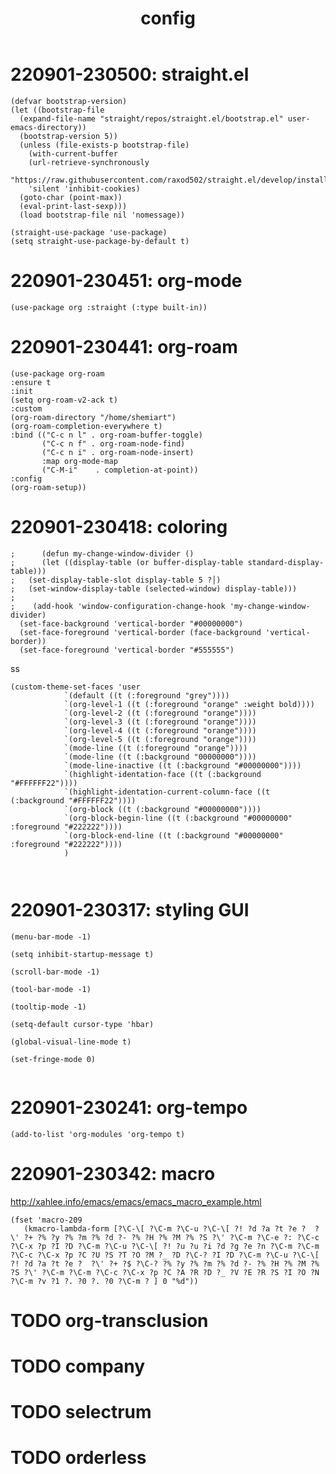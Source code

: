 #+TITLE: config
#+PROPERTY: header-args :tangle "~/.emacs.d/init.el"

* 220901-230500: straight.el
:PROPERTIES:
:ID:       e00113f4-ce13-49a1-ae88-ac97916d9f73
:CUSTOM_ID: 220901-230500
:CARD_VERSION: v1.0.0
:END:

#+begin_src elisp
  (defvar bootstrap-version)
  (let ((bootstrap-file
	(expand-file-name "straight/repos/straight.el/bootstrap.el" user-emacs-directory))
	(bootstrap-version 5))
    (unless (file-exists-p bootstrap-file)
      (with-current-buffer
	  (url-retrieve-synchronously
	  "https://raw.githubusercontent.com/raxod502/straight.el/develop/install.el"
	  'silent 'inhibit-cookies)
	(goto-char (point-max))
	(eval-print-last-sexp)))
    (load bootstrap-file nil 'nomessage))
#+end_src

#+begin_src elisp
(straight-use-package 'use-package)
(setq straight-use-package-by-default t)
#+end_src
* 220901-230451: org-mode
:PROPERTIES:
:ID:       8d83696f-6c23-4a68-a636-fdd3149b20fc
:CUSTOM_ID: 220901-230451
:CARD_VERSION: v1.0.0
:END:

#+begin_src elisp
(use-package org :straight (:type built-in))
#+end_src

* 220901-230441: org-roam
:PROPERTIES:
:ID:       16bc3192-bd5f-4ca1-b68e-cbbb9cd7605a
:CUSTOM_ID: 220901-230441
:CARD_VERSION: v1.0.0
:END:

#+begin_src elisp
  (use-package org-roam
  :ensure t
  :init
  (setq org-roam-v2-ack t)
  :custom
  (org-roam-directory "/home/shemiart")
  (org-roam-completion-everywhere t)
  :bind (("C-c n l" . org-roam-buffer-toggle)
         ("C-c n f" . org-roam-node-find)
         ("C-c n i" . org-roam-node-insert)
         :map org-mode-map
         ("C-M-i"    . completion-at-point))
  :config
  (org-roam-setup))
#+end_src

* 220901-230418: coloring
:PROPERTIES:
:ID:       f35d0dc9-058f-4839-a800-e917ad460062
:CUSTOM_ID: 220901-230418
:CARD_VERSION: v1.0.0
:END:

#+begin_src elisp
;      (defun my-change-window-divider ()
;      (let ((display-table (or buffer-display-table standard-display-table)))
;	(set-display-table-slot display-table 5 ?│)
;	(set-window-display-table (selected-window) display-table)))
;
;    (add-hook 'window-configuration-change-hook 'my-change-window-divider)
  (set-face-background 'vertical-border "#00000000")
  (set-face-foreground 'vertical-border (face-background 'vertical-border))
  (set-face-foreground 'vertical-border "#555555")
#+end_src
ss
#+begin_src elisp
  (custom-theme-set-faces 'user
			  `(default ((t (:foreground "grey"))))
			  `(org-level-1 ((t (:foreground "orange" :weight bold))))
			  `(org-level-2 ((t (:foreground "orange"))))
			  `(org-level-3 ((t (:foreground "orange"))))
			  `(org-level-4 ((t (:foreground "orange"))))
			  `(org-level-5 ((t (:foreground "orange"))))
			  `(mode-line ((t (:foreground "orange"))))
			  `(mode-line ((t (:background "00000000"))))
			  `(mode-line-inactive ((t (:background "#00000000"))))
			  `(highlight-identation-face ((t (:background "#FFFFFF22"))))
			  `(highlight-identation-current-column-face ((t (:background "#FFFFFF22"))))
			  `(org-block ((t (:background "#00000000"))))
			  `(org-block-begin-line ((t (:background "#00000000" :foreground "#222222"))))
			  `(org-block-end-line ((t (:background "#00000000" :foreground "#222222"))))
			  )
#+end_src

#+begin_src elisp
  
#+end_src

* 220901-230317: styling GUI
:PROPERTIES:
:ID:       ebd32597-7f4c-4e4e-8840-5f15629ad6ef
:CUSTOM_ID: 220901-230317
:CARD_VERSION: v1.0.0
:END:

#+begin_src elisp
  (menu-bar-mode -1)

  (setq inhibit-startup-message t)

  (scroll-bar-mode -1)

  (tool-bar-mode -1)

  (tooltip-mode -1)

  (setq-default cursor-type 'hbar)

  (global-visual-line-mode t)

  (set-fringe-mode 0)

#+end_src
* 220901-230241: org-tempo
:PROPERTIES:
:ID:       48a584f9-35a0-4126-9e57-2bb74ef12e04
:CUSTOM_ID: 220901-230241
:CARD_VERSION: v1.0.0
:END:

#+begin_src elisp
  (add-to-list 'org-modules 'org-tempo t)
#+end_src
* 220901-230342: macro
:PROPERTIES:
:ID:       72dbd939-eed6-41b4-baa1-9a37b6f2c8de
:CUSTOM_ID: 220901-230342
:CARD_VERSION: v1.0.0
:END:

http://xahlee.info/emacs/emacs/emacs_macro_example.html

#+begin_src elisp
(fset 'macro-209
   (kmacro-lambda-form [?\C-\[ ?\C-m ?\C-u ?\C-\[ ?! ?d ?a ?t ?e ?  ?\' ?+ ?% ?y ?% ?m ?% ?d ?- ?% ?H ?% ?M ?% ?S ?\' ?\C-m ?\C-e ?: ?\C-c ?\C-x ?p ?I ?D ?\C-m ?\C-u ?\C-\[ ?! ?u ?u ?i ?d ?g ?e ?n ?\C-m ?\C-m ?\C-c ?\C-x ?p ?C ?U ?S ?T ?O ?M ?_ ?D ?\C-? ?I ?D ?\C-m ?\C-u ?\C-\[ ?! ?d ?a ?t ?e ?  ?\' ?+ ?$ ?\C-? ?% ?y ?% ?m ?% ?d ?- ?% ?H ?% ?M ?% ?S ?\' ?\C-m ?\C-m ?\C-c ?\C-x ?p ?C ?A ?R ?D ?_ ?V ?E ?R ?S ?I ?O ?N ?\C-m ?v ?1 ?. ?0 ?. ?0 ?\C-m ? ] 0 "%d"))
#+end_src
* TODO org-transclusion
* TODO company
* TODO selectrum
* TODO orderless
